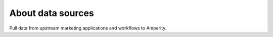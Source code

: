 .. https://docs.amperity.com/reference/


.. meta::
    :description lang=en:
        Pull data from upstream marketing applications and workflows to Amperity.

.. meta::
    :content class=swiftype name=body data-type=text:
        Pull data from upstream marketing applications and workflows to Amperity.

.. meta::
    :content class=swiftype name=title data-type=string:
        Data sources

==================================================
About data sources
==================================================

.. sources-about-start

Pull data from upstream marketing applications and workflows to Amperity.

.. sources-about-end


.. grid:: 1 1 2 3
   :gutter: 2
   :padding: 0
   :class-row: surface


   .. grid-item-card:: Acxiom
      :link: ../operator/source_acxiom.html

   .. grid-item-card:: Adobe Analytics
      :link: ../operator/source_adobe_analytics.html

   .. grid-item-card:: Adobe Campaign
      :link: ../operator/source_adobe_campaign.html

   .. grid-item-card:: Adobe Commerce
      :link: ../operator/source_adobe_commerce.html

   .. grid-item-card:: Adobe Customer Attributes
      :link: ../operator/source_adobe_customer_attributes.html

   .. grid-item-card:: Amazon Kinesis Data Firehose
      :link: ../operator/source_amazon_kinesis_data_firehose.html

   .. grid-item-card:: Amazon S3
      :link: ../operator/source_amazon_s3.html

   .. grid-item-card:: Attentive
      :link: ../operator/source_attentive_mobile.html

   .. grid-item-card:: Azure Blob Storage
      :link: ../operator/source_azure_blob_storage.html

   .. grid-item-card:: BazaarVoice
      :link: ../operator/source_bazaarvoice.html

   .. grid-item-card:: Bluecore
      :link: ../operator/source_bluecore.html

   .. grid-item-card:: Braze
      :link: ../operator/source_braze.html

   .. grid-item-card:: Camelot SMM
      :link: ../operator/source_camelot_smm.html

   .. grid-item-card:: Cheetah Digital by Marigold
      :link: ../operator/source_cheetah_digital.html

   .. grid-item-card:: Cordial
      :link: ../operator/source_cordial.html

   .. grid-item-card:: Cross Country Computer
      :link: ../operator/source_cross_country_computer.html

   .. grid-item-card:: Dynamic Yield
      :link: ../operator/source_dynamic_yield.html

   .. grid-item-card:: Emarsys
      :link: ../operator/source_emarsys.html

   .. grid-item-card:: Epsilon Abacus
      :link: ../operator/source_epsilon_abacus.html

   .. grid-item-card:: Epsilon Conversant
      :link: ../operator/source_epsilon_conversant.html

   .. grid-item-card:: Epsilon Targeting
      :link: ../operator/source_epsilon_targeting.html

   .. grid-item-card:: Experian
      :link: ../operator/source_experian.html

   .. grid-item-card:: Fivetran
      :link: ../operator/source_fivetran.html

   .. grid-item-card:: Google Analytics
      :link: ../operator/source_google_analytics.html

   .. grid-item-card:: Google Cloud Storage
      :link: ../operator/source_google_cloud_storage.html

   .. grid-item-card:: Heap
      :link: ../operator/source_heap.html

   .. grid-item-card:: HubSpot
      :link: ../operator/source_hubspot.html

   .. grid-item-card:: Infutor
      :link: ../operator/source_infutor.html

   .. grid-item-card:: Kibo
      :link: ../operator/source_kibo.html

   .. grid-item-card:: Klaviyo
      :link: ../operator/source_klaviyo.html

   .. grid-item-card:: Koupon Media
      :link: ../operator/source_koupon_media.html

   .. grid-item-card:: Kustomer
      :link: ../operator/source_kustomer.html

   .. grid-item-card:: Listrak
      :link: ../operator/source_listrak.html

   .. grid-item-card:: Microsoft Dataverse
      :link: ../operator/source_microsoft_dataverse.html

   .. grid-item-card:: Neustar
      :link: ../operator/source_neustar.html

   .. grid-item-card:: Optimizely
      :link: ../operator/source_optimizely.html

   .. grid-item-card:: Oracle Data Cloud
      :link: ../operator/source_oracle_data_cloud.html

   .. grid-item-card:: Oracle OPERA
      :link: ../operator/source_oracle_opera.html

   .. grid-item-card:: Oracle Responsys
      :link: ../operator/source_oracle_responsys.html

   .. grid-item-card:: PebblePost
      :link: ../operator/source_pebblepost.html

   .. grid-item-card:: PowerReviews
      :link: ../operator/source_powerreviews.html

   .. grid-item-card:: Quad
      :link: ../operator/source_quad.html

   .. grid-item-card:: RR Donnelly
      :link: ../operator/source_rr_donnelly.html

   .. grid-item-card:: Sailthru
      :link: ../operator/source_sailthru.html

   .. grid-item-card:: Salesforce Commerce Cloud
      :link: ../operator/source_salesforce_commerce_cloud.html

   .. grid-item-card:: Salesforce Marketing Cloud
      :link: ../operator/source_salesforce_marketing_cloud.html

   .. grid-item-card:: Salesforce Pardot
      :link: ../operator/source_salesforce_pardot.html

   .. grid-item-card:: Salesforce Sales Cloud
      :link: ../operator/source_salesforce_sales_cloud.html

   .. grid-item-card:: SFTP
      :link: ../operator/source_sftp.html

   .. grid-item-card:: Shopify
      :link: ../operator/source_shopify.html

   .. grid-item-card:: SMG
      :link: ../operator/source_smg.html

   .. grid-item-card:: SoundCommerce
      :link: ../operator/source_soundcommerce.html

   .. grid-item-card:: Square
      :link: ../operator/source_square.html

   .. grid-item-card:: Vibes
      :link: ../operator/source_vibes.html

   .. grid-item-card:: Zendesk
      :link: ../operator/source_zendesk.html
